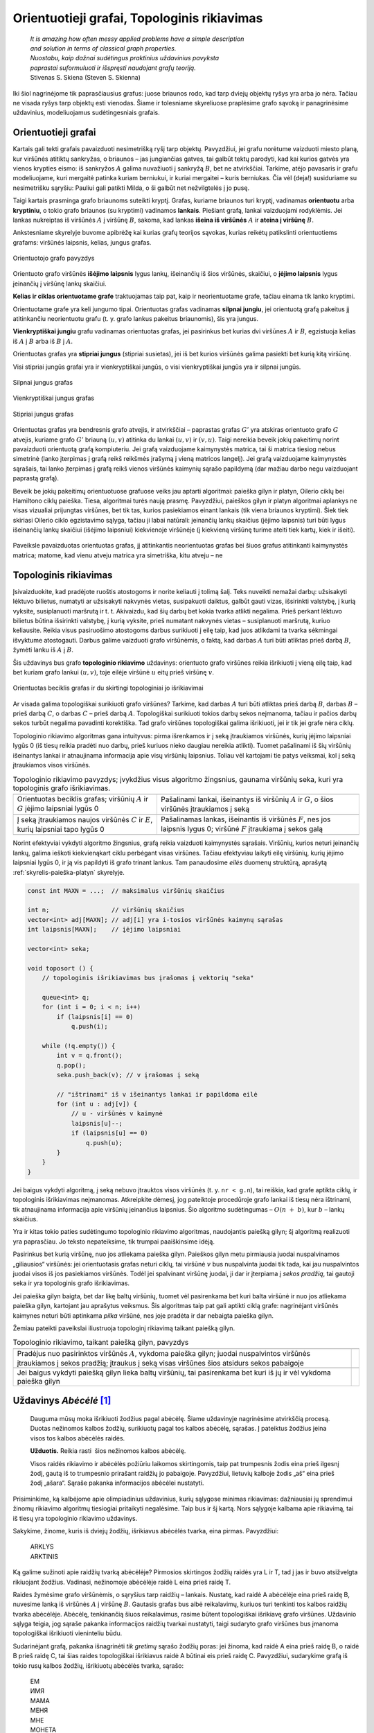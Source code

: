 .. _skyrius-orientuotieji-grafai:

============================================
Orientuotieji grafai, Topologinis rikiavimas 
============================================

  | *It is amazing how often messy applied problems have a simple description*
  | *and solution in terms of classical graph properties.*
  | *Nuostabu, kaip dažnai sudėtingus praktinius uždavinius pavyksta*
  | *paprastai suformuluoti ir išspręsti naudojant grafų teoriją.*
  | Stivenas S. Skiena (Steven S. Skienna)

Iki šiol nagrinėjome tik paprasčiausius grafus: juose briaunos rodo,
kad tarp dviejų objektų ryšys yra arba jo nėra. Tačiau ne visada
ryšys tarp objektų esti vienodas. Šiame ir tolesniame skyreliuose
praplėsime grafo sąvoką ir panagrinėsime uždavinius, modeliuojamus
sudėtingesniais grafais.

Orientuotieji grafai
====================

Kartais gali tekti grafais pavaizduoti nesimetrišką ryšį tarp
objektų. Pavyzdžiui, jei grafu norėtume vaizduoti miesto planą, kur
viršūnės atitiktų sankryžas, o briaunos – jas jungiančias
gatves, tai galbūt tektų parodyti, kad kai kurios gatvės yra vienos
krypties eismo: iš sankryžos :math:`A` galima nuvažiuoti į
sankryžą :math:`B`, bet ne atvirkščiai. Tarkime, atėjo pavasaris ir
grafu modeliuojame, kuri mergaitė patinka kuriam berniukui, ir kuriai
mergaitei – kuris berniukas. Čia vėl (deja!) susiduriame su
nesimetrišku sąryšiu: Pauliui gali patikti Milda, o ši galbūt net
nežvilgtelės į jo pusę.

Taigi kartais prasminga grafo briaunoms suteikti kryptį. Grafas,
kuriame briaunos turi kryptį, vadinamas **orientuotu** arba
**kryptiniu**, o tokio grafo briaunos (su kryptimi) vadinamos
**lankais**. Piešiant grafą, lankai vaizduojami rodyklėmis. Jei
lankas nukreiptas iš viršūnės :math:`A` į viršūnę :math:`B`,
sakoma, kad lankas **išeina iš viršūnės** :math:`A` ir **ateina į
viršūnę** :math:`B`.

Ankstesniame skyrelyje buvome apibrėžę kai kurias grafų teorijos
sąvokas, kurias reikėtų patikslinti orientuotiems grafams:
viršūnės laipsnis, kelias, jungus grafas.

.. figure:: images/9_skyrius/57_lin__or_grafas.gif
  :align: center
  :width: 300px
  :alt: Orientuotojo grafo pavyzdys

  Orientuotojo grafo pavyzdys

Orientuoto grafo viršūnės **išėjimo laipsnis** lygus lankų,
išeinančių iš šios viršūnės, skaičiui, o **įėjimo laipsnis**
lygus įeinančių į viršūnę lankų skaičiui.

**Kelias ir ciklas orientuotame grafe** traktuojamas taip pat, kaip ir
neorientuotame grafe, tačiau einama tik lanko kryptimi.

Orientuotame grafe yra keli jungumo tipai. Orientuotas grafas vadinamas
**silpnai jungiu**, jei orientuotą grafą pakeitus jį atitinkančiu
neorientuotu grafu (t. y. grafo lankus pakeitus briaunomis), šis yra
jungus.

**Vienkryptiškai jungiu** grafu vadinamas orientuotas grafas, jei
pasirinkus bet kurias dvi viršūnes :math:`A` ir :math:`B`, egzistuoja
kelias iš :math:`A` į :math:`B` arba iš :math:`B` į :math:`A`.

Orientuotas grafas yra **stipriai jungus** (stipriai susietas), jei iš
bet kurios viršūnės galima pasiekti bet kurią kitą viršūnę.

Visi stipriai jungūs grafai yra ir vienkryptiškai jungūs, o visi
vienkryptiškai jungūs yra ir silpnai jungūs.

.. figure:: images/9_skyrius/58_Lin_1._orient.gif
  :align: center
  :width: 300px
  :alt: Silpnai jungus grafas

  Silpnai jungus grafas

.. figure:: images/9_skyrius/58_lin_2._orient.gif
  :align: center
  :width: 300px
  :alt: Vienkryptiškai jungus grafas

  Vienkryptiškai jungus grafas

.. figure:: images/9_skyrius/58_lin_3._orient.gif
  :align: center
  :width: 300px
  :alt: Stipriai jungus grafas

  Stipriai jungus grafas

Orientuotas grafas yra bendresnis grafo atvejis, ir atvirkščiai –
paprastas grafas :math:`G'` yra atskiras orientuoto grafo :math:`G`
atvejis, kuriame grafo :math:`G'` briauną :math:`(u, v)` atitinka du
lankai :math:`(u, v)` ir :math:`(v, u)`. Taigi nereikia beveik jokių
pakeitimų norint pavaizduoti orientuotą grafą kompiuteriu. Jei grafą
vaizduojame kaimynystės matrica, tai ši matrica tiesiog nebus
simetrinė (lanko įterpimas į grafą reikš reikšmės įrašymą į
vieną matricos langelį). Jei grafą vaizduojame kaimynystės
sąrašais, tai lanko įterpimas į grafą reikš vienos viršūnės
kaimynių sąrašo papildymą (dar mažiau darbo negu vaizduojant
paprastą grafą).

Beveik be jokių pakeitimų orientuotuose grafuose veiks jau aptarti
algoritmai: paieška gilyn ir platyn, Oilerio ciklų bei Hamiltono
ciklų paieška. Tiesa, algoritmai turės naują prasmę. Pavyzdžiui,
paieškos gilyn ir platyn algoritmai aplankys ne visas vizualiai
prijungtas viršūnes, bet tik tas, kurios pasiekiamos einant lankais
(tik viena briaunos kryptimi). Šiek tiek skiriasi Oilerio ciklo
egzistavimo sąlyga, tačiau ji labai natūrali: įeinančių lankų
skaičius (įėjimo laipsnis) turi būti lygus išeinančių lankų
skaičiui (išėjimo laipsniui) kiekvienoje viršūnėje (į kiekvieną
viršūnę turime ateiti tiek kartų, kiek ir išeiti).


.. figure:: images/9_skyrius/58.png
  :align: center
  :width: 600px
  :alt: Orientuotojo grafo pavyzdys

  Paveiksle pavaizduotas orientuotas grafas, jį atitinkantis
  neorientuotas grafas bei šiuos grafus atitinkanti kaimynystės
  matrica; matome, kad vienu atveju matrica yra simetriška, kitu atveju
  – ne

Topologinis rikiavimas
======================

Įsivaizduokite, kad pradėjote ruoštis atostogoms ir norite keliauti
į tolimą šalį. Teks nuveikti nemažai darbų: užsisakyti lėktuvo
bilietus, numatyti ar užsisakyti nakvynės vietas, susipakuoti daiktus,
galbūt gauti vizas, išsirinkti valstybę, į kurią vyksite,
susiplanuoti maršrutą ir t. t. Akivaizdu, kad šių darbų bet kokia
tvarka atlikti negalima. Prieš perkant lėktuvo bilietus būtina
išsirinkti valstybę, į kurią vyksite, prieš numatant nakvynės
vietas – susiplanuoti maršrutą, kuriuo keliausite. Reikia visus
pasiruošimo atostogoms darbus surikiuoti į eilę taip, kad juos
atlikdami ta tvarka sėkmingai išvyktume atostogauti. Darbus galime
vaizduoti grafo viršūnėmis, o faktą, kad darbas :math:`A` turi būti
atliktas prieš darbą :math:`B`, žymėti lanku iš :math:`A` į
:math:`B`.

Šis uždavinys bus grafo **topologinio rikiavimo** uždavinys:
orientuoto grafo viršūnes reikia išrikiuoti į vieną eilę taip, kad
bet kuriam grafo lankui :math:`(u, v)`, toje eilėje viršūnė
:math:`u` eitų prieš viršūnę :math:`v`.

.. figure:: images/9_skyrius/60_lin_top.gif
  :align: center
  :width: 600px
  :alt: Orientuotas beciklis grafas

  Orientuotas beciklis grafas ir du skirtingi
  topologiniai jo išrikiavimai

Ar visada galima topologiškai surikiuoti grafo viršūnes? Tarkime, kad
darbas :math:`A` turi būti atliktas prieš darbą :math:`B`, darbas
:math:`B` – prieš darbą :math:`C`, o darbas :math:`C` – prieš
darbą :math:`A`. Topologiškai surikiuoti tokios darbų sekos
neįmanoma, tačiau ir pačios darbų sekos turbūt negalima pavadinti
korektiška. Tad grafo viršūnes topologiškai galima išrikiuoti, jei
ir tik jei grafe nėra ciklų.

Topologinio rikiavimo algoritmas gana intuityvus: pirma išrenkamos ir
į seką įtraukiamos viršūnės, kurių įėjimo laipsniai lygūs 0
(iš tiesų reikia pradėti nuo darbų, prieš kuriuos nieko daugiau
nereikia atlikti). Tuomet pašalinami iš šių viršūnių išeinantys
lankai ir atnaujinama informacija apie visų viršūnių laipsnius.
Toliau vėl kartojami tie patys veiksmai, kol į seką įtraukiamos
visos viršūnės.

.. |sort_a| image:: images/9_skyrius/61_lin_01.gif
  :width: 300px
  :alt: Topologinio rikiavimo pavyzdys
.. |sort_b| image:: images/9_skyrius/61_lin_02.gif
  :width: 300px
  :alt: Topologinio rikiavimo pavyzdys
.. |sort_c| image:: images/9_skyrius/61_lin_03.gif
  :width: 300px
  :alt: Topologinio rikiavimo pavyzdys
.. |sort_d| image:: images/9_skyrius/61_lin_04.gif
  :width: 300px
  :alt: Topologinio rikiavimo pavyzdys
.. |sort_e| image:: images/9_skyrius/61_lin_05.gif
  :width: 300px
  :alt: Topologinio rikiavimo pavyzdys
.. |sort_f| image:: images/9_skyrius/61_lin_06.gif
  :width: 300px
  :alt: Topologinio rikiavimo pavyzdys

.. table::
  Topologinio rikiavimo pavyzdys; įvykdžius visus algoritmo
  žingsnius, gaunama viršūnių seka, kuri yra topologinis grafo
  išrikiavimas.

  +---------------------------------+------------------------------------+
  | |sort_a|                        | |sort_b|                           |
  +---------------------------------+------------------------------------+
  | Orientuotas beciklis grafas;    | Pašalinami lankai, išeinantys iš   |
  | viršūnių :math:`A` ir :math:`G` | viršūnių :math:`A` ir :math:`G`, o |
  | įėjimo laipsniai lygūs 0        | šios viršūnės įtraukiamos į seką   |
  +---------------------------------+------------------------------------+
  | |sort_c|                        | |sort_d|                           |
  +---------------------------------+------------------------------------+
  | Į seką įtraukiamos naujos       | Pašalinamas lankas, išeinantis iš  |
  | viršūnės :math:`C` ir           | viršūnės :math:`F`, nes jos        |
  | :math:`E`, kurių laipsniai      | laipsnis lygus 0; viršūnė          |
  | tapo lygūs 0                    | :math:`F` įtraukiama į sekos galą  |
  +---------------------------------+------------------------------------+
  | |sort_e|                        | |sort_f|                           |
  +---------------------------------+------------------------------------+

Norint efektyviai vykdyti algoritmo žingsnius, grafą reikia vaizduoti
kaimynystės sąrašais. Viršūnių, kurios neturi įeinančių lankų,
galima ieškoti kiekvienąkart ciklu perbėgant visas viršūnes.
Tačiau efektyviau laikyti eilę viršūnių, kurių įėjimo laipsniai
lygūs 0, ir ją vis papildyti iš grafo trinant lankus. Tam panaudosime
*eilės* duomenų struktūrą, aprašytą :ref:`skyrelis-paieška-platyn`
skyrelyje.

.. tabs::

  .. tab:: Paskalis

    .. code-block:: unicode_pascal

      const MAXN = ...;       { maksimalus viršūnių skaičius }
           MAXB = MAXN*MAXN; { maksimalus lankų skaičius }
      type viršūnė = record
              k : integer;         { kaimynių skaičius  ir sąrašas }
              ksąrašas : array [1..MAXN] of integer;
          end;
          grafas = record
              n : integer;                 { viršūnių skaičius }
              laipsnis : array [1..MAXN] of integer;
                                           { įėjimo laipsnis }
              vir : array [1..MAXN] of viršūnė;
                                           { viršūnių sąrašas }
          end;
      procedure topologinis_rikiavimas(var g : grafas;
                                      var seka : masyvas);
      { topologinis išrikiavimas įrašomas į masyvą seka }
      var v, u, i, nr : integer;
         eil : eilė;
      begin
         išvalyk(eil);

          { į eilę įtraukiamos viršūnės, kurių įėjimo laipsniai lygūs 0 }
         for v := 1 to g.n do
             if g.laipsnis[v] = 0 then
                 įdėk(eil, v);
         nr := 0; { išrikiuotų viršūnių sekos indeksas }
         while not tuščia(eil) do begin
             v := išimk(eil);
             nr := nr + 1;
             seka[nr] := v; { v įrašoma į seką }
             { „ištrinami“ iš v išeinantys lankai ir papildoma eilė }
             for i := 1 to g.vir[v].k do begin
                 u := g.vir[v].ksąrašas[i]; { kaimynė }
                 g.laipsnis[u] := g.laipsnis[u] - 1;
                 if g.laipsnis[u] = 0 then
                     įdėk(eil, u);
             end;
         end;
      end;

  .. tab:: C++

    .. code-block:: cpp

      const int MAXN = ...;  // maksimalus viršūnių skaičius

      int n;                 // viršūnių skaičius
      vector<int> adj[MAXN]; // adj[i] yra i-tosios viršūnės kaimynų sąrašas
      int laipsnis[MAXN];    // įėjimo laipsniai

      vector<int> seka;

      void toposort () {
          // topologinis išrikiavimas bus įrašomas į vektorių "seka"

          queue<int> q;
          for (int i = 0; i < n; i++)
              if (laipsnis[i] == 0)
                  q.push(i);

          while (!q.empty()) {
              int v = q.front();
              q.pop();
              seka.push_back(v); // v įrašomas į seką

              // "ištrinami" iš v išeinantys lankai ir papildoma eilė
              for (int u : adj[v]) {
                  // u - viršūnės v kaimynė
                  laipsnis[u]--;
                  if (laipsnis[u] == 0)
                      q.push(u);
              }
          }
      }

.. code-block:: unicode_cpp

  const int MAXN = ...;  // maksimalus viršūnių skaičius

  int n;                 // viršūnių skaičius
  vector<int> adj[MAXN]; // adj[i] yra i-tosios viršūnės kaimynų sąrašas
  int laipsnis[MAXN];    // įėjimo laipsniai

  vector<int> seka;

  void toposort () {
      // topologinis išrikiavimas bus įrašomas į vektorių "seka"

      queue<int> q;
      for (int i = 0; i < n; i++)
          if (laipsnis[i] == 0)
              q.push(i);

      while (!q.empty()) {
          int v = q.front();
          q.pop();
          seka.push_back(v); // v įrašomas į seką

          // "ištrinami" iš v išeinantys lankai ir papildoma eilė
          for (int u : adj[v]) {
              // u - viršūnės v kaimynė
              laipsnis[u]--;
              if (laipsnis[u] == 0)
                  q.push(u);
          }
      }
  }

Jei baigus vykdyti algoritmą, į seką nebuvo įtrauktos visos
viršūnės (t. y. ``nr < g.n``), tai reiškia, kad grafe aptikta
ciklų, ir topologinis išrikiavimas neįmanomas. Atkreipkite dėmesį,
jog pateiktoje procedūroje grafo lankai iš tiesų nėra ištrinami,
tik atnaujinama informacija apie viršūnių įeinančius laipsnius.
Šio algoritmo sudėtingumas – :math:`O(n + b)`, kur :math:`b` –
lankų skaičius.

Yra ir kitas tokio paties sudėtingumo topologinio rikiavimo algoritmas,
naudojantis paiešką gilyn; šį algoritmą realizuoti yra paprasčiau.
Jo teksto nepateiksime, tik trumpai paaiškinsime idėją.

Pasirinkus bet kurią viršūnę, nuo jos atliekama paieška gilyn. Paieškos
gilyn metu pirmiausia juodai nuspalvinamos „giliausios“ viršūnės: jei
orientuotasis grafas neturi ciklų, tai viršūnė :math:`v` bus
nuspalvinta juodai tik tada, kai jau nuspalvintos juodai visos iš jos
pasiekiamos viršūnės. Todėl jei spalvinant viršūnę juodai, ji dar
ir įterpiama į *sekos pradžią*, tai gautoji seka ir yra topologinis
grafo išrikiavimas.

Jei paieška gilyn baigta, bet dar likę baltų viršūnių, tuomet vėl
pasirenkama bet kuri balta viršūnė ir nuo jos atliekama paieška
gilyn, kartojant jau aprašytus veiksmus. Šis algoritmas taip pat gali
aptikti ciklą grafe: nagrinėjant viršūnės kaimynes neturi būti
aptinkama *pilka* viršūnė, nes joje pradėta ir dar nebaigta paieška
gilyn.

Žemiau pateikti paveikslai iliustruoja topologinį rikiavimą taikant
paiešką gilyn.

.. |dsort_a| image:: images/9_skyrius/62_lin_1.gif
  :width: 300px
  :alt: Topologinio rikiavimo pavyzdys
.. |dsort_b| image:: images/9_skyrius/62_lin_2.gif
  :width: 300px
  :alt: Topologinio rikiavimo pavyzdys
.. |dsort_c| image:: images/9_skyrius/62_lin_3.gif
  :width: 300px
  :alt: Topologinio rikiavimo pavyzdys
.. |dsort_d| image:: images/9_skyrius/62_lin_4.gif
  :width: 300px
  :alt: Topologinio rikiavimo pavyzdys

.. table::
  Topologinio rikiavimo, taikant paiešką gilyn, pavyzdys

  +---------------------------------+------------------------------------+
  | |dsort_a|                       | |dsort_b|                          |
  +---------------------------------+------------------------------------+
  | Pradėjus nuo pasirinktos        |                                    |
  | viršūnės :math:`A`, vykdoma     |                                    |
  | paieška gilyn; juodai           |                                    |
  | nuspalvintos viršūnės           |                                    |
  | įtraukiamos į sekos pradžią;    |                                    |
  | įtraukus į seką visas viršūnes  |                                    |
  | šios atsidurs sekos pabaigoje   |                                    |
  +---------------------------------+------------------------------------+
  | |dsort_c|                       | |dsort_d|                          |
  +---------------------------------+------------------------------------+
  | Jei baigus vykdyti paiešką      |                                    |
  | gilyn lieka baltų viršūnių,     |                                    |
  | tai pasirenkama bet kuri iš jų  |                                    |
  | ir vėl vykdoma paieška gilyn    |                                    |
  +---------------------------------+------------------------------------+

Uždavinys *Abėcėlė* [#f36]_
===========================

  Dauguma mūsų moka išrikiuoti žodžius pagal abėcėlę. Šiame
  uždavinyje nagrinėsime atvirkščią procesą. Duotas nežinomos
  kalbos žodžių, surikiuotų pagal tos kalbos abėcėlę, sąrašas.
  Į pateiktus žodžius įeina visos tos kalbos abėcėlės raidės.

  **Užduotis.** Reikia rasti  šios nežinomos kalbos abėcėlę.

  Visos raidės rikiavimo ir abėcėlės požiūriu laikomos
  skirtingomis, taip pat trumpesnis žodis eina prieš ilgesnį žodį,
  gautą iš to trumpesnio prirašant raidžių jo pabaigoje.
  Pavyzdžiui, lietuvių kalboje žodis „aš“ eina prieš žodį
  „ašara“. Sąraše pakanka informacijos abėcėlei nustatyti.

Prisiminkime, ką kalbėjome apie olimpiadinius uždavinius, kurių
sąlygose minimas rikiavimas: dažniausiai jų sprendimui žinomų
rikiavimo algoritmų tiesiogiai pritaikyti negalėsime. Taip bus ir šį
kartą. Nors sąlygoje kalbama apie rikiavimą, tai iš tiesų yra
topologinio rikiavimo uždavinys.

Sakykime, žinome, kuris iš dviejų žodžių, išrikiavus abėcėlės
tvarka, eina pirmas. Pavyzdžiui:

  | ARKLYS
  | ARKTINIS

Ką galime sužinoti apie raidžių tvarką abėcėlėje? Pirmosios
skirtingos žodžių raidės yra L ir T, tad į jas ir buvo atsižvelgta
rikiuojant žodžius. Vadinasi, nežinomoje abėcėlėje raidė L eina
prieš raidę T.

Raides žymėsime grafo viršūnėmis, o sąryšius tarp raidžių –
lankais. Nustatę, kad raidė A abėcėlėje eina prieš raidę B,
nuvesime lanką iš viršūnės :math:`A` į viršūnę :math:`B`.
Gautasis grafas bus aibė reikalavimų, kuriuos turi tenkinti tos kalbos
raidžių tvarka abėcėlėje. Abėcėlę, tenkinančią šiuos
reikalavimus, rasime būtent topologiškai išrikiavę grafo viršūnes.
Uždavinio sąlyga teigia, jog sąraše pakanka informacijos raidžių
tvarkai nustatyti, taigi sudaryto grafo viršūnes bus įmanoma
topologiškai išrikiuoti vieninteliu būdu.

Sudarinėjant grafą, pakanka išnagrinėti *tik gretimų* sąrašo
žodžių poras: jei žinoma, kad raidė A eina prieš raidę B, o
raidė B prieš raidę C, tai šias raides topologiškai išrikiavus
raidė A būtinai eis prieš raidę C. Pavyzdžiui, sudarykime grafą
iš tokio rusų kalbos žodžių, išrikiuotų abėcėlės tvarka,
sąrašo:

  | ЕМ
  | ИМЯ
  | МАМА
  | МЕНЯ
  | МНЕ
  | МОНЕТА
  | НЕТ
  | НИНА
  | ОНА
  | ОНИ
  | РОТ
  | ТОТ
  | Я

.. figure:: images/9_skyrius/63_lin_abc.jpg
  :align: center
  :width: 300px
  :alt: Grafas, atitinkantis pateiktą žodžių sąrašą

  Grafas, atitinkantis pateiktą žodžių sąrašą

.. figure:: images/9_skyrius/64_lin_abc.jpg
  :align: center
  :width: 600px
  :alt: Topologiškai išrikiuotas raidžių grafas

  Topologiškai išrikiavę raidžių grafą, randame nežinomos
  kalbos abėcėlę

Žemiau pateiktame sprendime grafo struktūroje žymėsime, kurias
raides atitinkančios viršūnės yra grafe, nes ne visi simboliai
įeina į abėcėlę. Procedūrai ``rask_abėcėlę`` perduodamas
išrikiuotų pagal abėcėlę žodžių masyvas.

.. tabs::

  .. tab:: Paskalis

    .. code-block:: unicode_pascal

      const MAXŽODŽIŲ = ...;
      type žodžiai = array [1..MAXŽODŽIŲ + 1] of string;
          grafas = record
              n : integer; { viršūnių skaičius }
              viršūnė : array [char] of boolean;
                        { ar grafe yra raidę atitinkanti viršūnė }
              lankas : array [char, char] of boolean;
              įein_lankų : array [char] of integer;
          end;
      procedure rask_abėcėlę(sk : integer; { žodžių skaičius }
                            var ž : žodžiai;
                            var abėcėlė : string);
                          { atsakymas įrašomas į eilutę abėcėlė }
         procedure sudaryk_grafą(var g : grafas);
         var i, j, m : integer;
             c, d : char;
         begin
             { išvalomi masyvai }
             g.n := 0;
             for c := low(char) to high(char) do begin
                 g.viršūnė[c] := false;
                 g.įein_lankų[c] := 0;
                 for d := low(char) to high(char) do
                     g.lankas[c, d] := false;
             end;

              { sudaromas grafas }
             ž[sk + 1] := ''; { pridedame tuščią žodį }
             for i := 1 to sk do begin
                 { jei randama naujų raidžių – jos įtraukiamos į grafą }
                 for j := 1 to length(ž[i]) do
                     if not g.viršūnė[ž[i][j]] then begin
                         g.viršūnė[ž[i][j]] := true;
                         inc(g.n);
                     end;
                 m := min (length(ž[i]), length(ž[i + 1]));
                  { Funkcijos min teksto nepateikiame – ji
                    paprasčiausiai grąžina mažesnįjį iš dviejų
                    parametrų. }
                 j := 1;
                 while (j <= m) and (ž[i][j] = ž[i+1][j])
                     do inc(j); { ieškoma nesutampanti raidė }
                 if (j <= m) and
                    not g.lankas[ž[i][j], ž[i+1][j]]
                 then begin
                 { rasta nesutampanti raidė – grafas papildomas lanku }
                     g.lankas[ž[i][j], ž[i+1][j]] := true;
                     inc(g.įein_lankų[ž[i + 1][j]]);
                 end;
             end;
         end;
      var g : grafas;
         c, d : char;
      begin
         sudaryk_grafą(g);
         { topologiškai išrikiuojamas grafas (randama abėcėlė) }
         abėcėlė := '';
         while g.n > 0 do begin
             c := low(char);
             { randama viršūnė be įeinančių lankų }
             while (not g.viršūnė[c]) or
                 (g.įein_lankų[c] > 0) do inc(c);
             { raidė pridedama prie abėcėlės }
             abėcėlė := abėcėlė + c;

              { atnaujinami kaimynių laipsniai }
             for d := low(char) to high(char) do
                 if g.lankas[c, d] then
                     dec(g.įein_lankų[d]);
             { viršūnė ištrinama iš grafo }
             g.viršūnė[c] := false;
             dec(g.n);
         end;
      end;

  .. tab:: C++

    .. code-block:: cpp

      #include <limits.h>
      /*
          šios bibliotekos prireiks, kadangi naudosime konstantas
          CHAR_MIN (mažiausia char tipo kintamojo pasiekiama reikšmė) ir
          CHAR_MAX (didŽiausia char tipo kintamojo pasiekiama reikšmė)
      */

      const int MAXZODZIU = ...;

      int sk;                             // žodžių skaičius
      string z[MAXZODZIU + 1];            // žodžių masyvas
      int n;                              // viršūnių skaičius
      map<char, bool> virsune;            // ar grafe yra raidę atitinkanti viršūnė
      map<pair<char, char>, bool> lankas;
      map<char, int> ieinLanku;

      void sudarykGrafa () {
          // išvalomos duomenų struktūros
          n = 0;
          virsune.clear();
          lankas.clear();
          ieinLanku.clear();

          // sudaromas grafas
          zodziai[sk] = ""; // pridedame tuščią žodį
          for (int i = 0; i < sk; i++) {
              for (int j = 0; j < (int)z[i].size(); j++) {
                  // jei randama naujų raidžių - jos įtraukiamos į grafą
                  if (!virsune[z[i][j]]) {
                      n++;
                      virsune[z[i][j]] = true;
                  }
              }

              int m = min((int)z[i].size(), (int)z[i+1].size());
              int j = 0;
              while (j < m && z[i][j] == z[i+1][j]) {
                  j++;
                  // ieškoma nesutampanti raidė
              }

              if (j < m && !(lankas[{z[i][j], z[i+1][j]}])) {
                  // rasta nesutampanti raidė - grafas papildomas lanku
                  lankas[{z[i][j], z[i+1][j]}] = true;
                  ieinLanku[z[i+1][j]]++;
              }
          }
      }

      string raskAbecele () {
          string abecele = ""; // atsakymas bus įrašomas į eilutę "abėcėlė"
          sudarykGrafa ();     // topologiškai išrikiuojamas grafas (randama abėcėlė)

          while (n > 0) {
              char c = CHAR_MIN;
              // randama viršūnė be įeinančių lankų
              while (!virsune[c] || ieinLanku[c] > 0) {
                  c++;
              }
              abecele += c; // raidė pridedama prie abėcėlės

              // atnaujinami kaimynų laipsniai
              for (char d = CHAR_MIN; d <= CHAR_MAX; d++) {
                  if (lankas[{c,d}])
                      ieinLanku[d]--;

              // viršūnė ištrinama iš grafo
              virsune[c] = false;
              n--;
          }

          return abecele;
      }

.. code-block:: unicode_cpp

  #include <limits.h> 
  /*
      šios bibliotekos prireiks, kadangi naudosime konstantas
      CHAR_MIN (mažiausia char tipo kintamojo pasiekiama reikšmė) ir
      CHAR_MAX (didŽiausia char tipo kintamojo pasiekiama reikšmė)
  */

  const int MAXZODZIU = ...;

  int sk;                             // žodžių skaičius
  string z[MAXZODZIU + 1];            // žodžių masyvas
  int n;                              // viršūnių skaičius
  map<char, bool> virsune;            // ar grafe yra raidę atitinkanti viršūnė
  map<pair<char, char>, bool> lankas;
  map<char, int> ieinLanku;

  void sudarykGrafa () {
      // išvalomos duomenų struktūros
      n = 0;
      virsune.clear();
      lankas.clear();
      ieinLanku.clear();

      // sudaromas grafas
      zodziai[sk] = ""; // pridedame tuščią žodį
      for (int i = 0; i < sk; i++) {
          for (int j = 0; j < (int)z[i].size(); j++) {
              // jei randama naujų raidžių - jos įtraukiamos į grafą
              if (!virsune[z[i][j]]) {
                  n++;
                  virsune[z[i][j]] = true;
              }
          }

          int m = min((int)z[i].size(), (int)z[i+1].size());
          int j = 0;
          while (j < m && z[i][j] == z[i+1][j]) {
              j++;
              // ieškoma nesutampanti raidė
          }

          if (j < m && !(lankas[{z[i][j], z[i+1][j]}])) {
              // rasta nesutampanti raidė - grafas papildomas lanku
              lankas[{z[i][j], z[i+1][j]}] = true;
              ieinLanku[z[i+1][j]]++;
          }
      }
  }

  string raskAbecele () {
      string abecele = ""; // atsakymas bus įrašomas į eilutę "abėcėlė"
      sudarykGrafa ();     // topologiškai išrikiuojamas grafas (randama abėcėlė)

      while (n > 0) {
          char c = CHAR_MIN;
          // randama viršūnė be įeinančių lankų
          while (!virsune[c] || ieinLanku[c] > 0) {
              c++;
          }
          abecele += c; // raidė pridedama prie abėcėlės

          // atnaujinami kaimynų laipsniai
          for (char d = CHAR_MIN; d <= CHAR_MAX; d++) {
              if (lankas[{c,d}])
                  ieinLanku[d]--;

          // viršūnė ištrinama iš grafo
          virsune[c] = false;
          n--;
      }

      return abecele;
  }

Atkreipiame dėmesį, kad šio uždavinio sprendime topologinis
rikiavimas realizuotas kitaip – grafas vaizduojamas kaimynystės
matrica, nenaudojama eilės duomenų struktūra. Algoritmo sudėtingumas
– :math:`O(n^2)`.

.. rubric:: Išnašos

.. [#f36]
  Analogiškas uždavinys buvo pateiktas Lietuvos informatikos
  olimpiados III etape 2005 metais.
